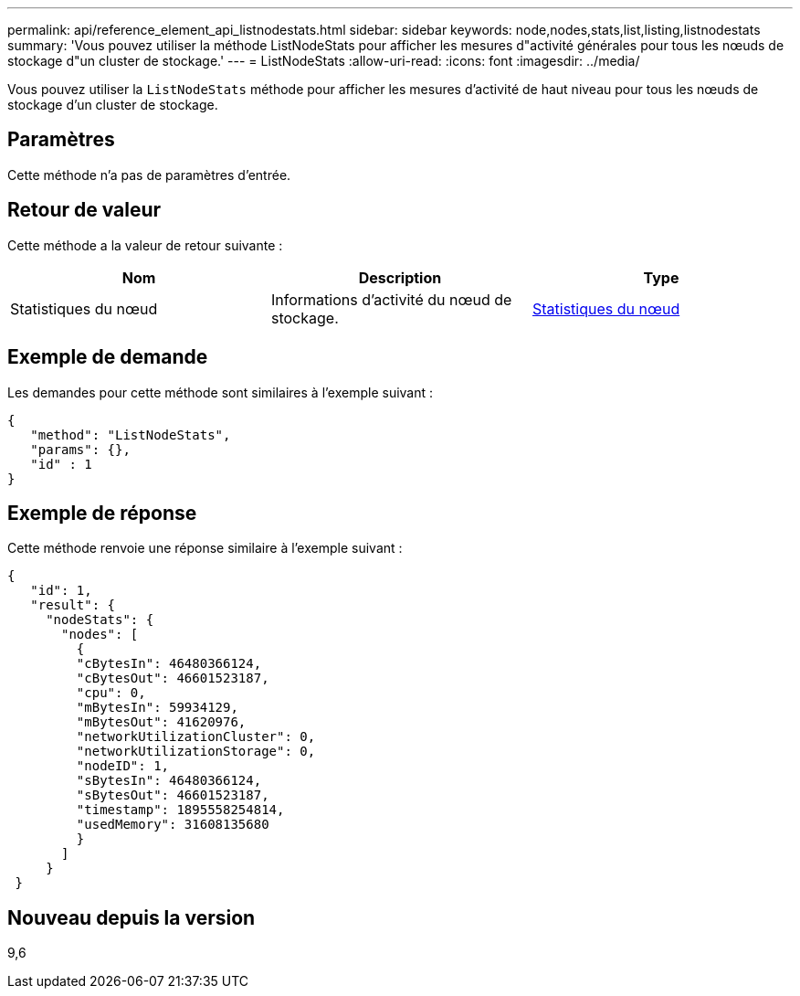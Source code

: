 ---
permalink: api/reference_element_api_listnodestats.html 
sidebar: sidebar 
keywords: node,nodes,stats,list,listing,listnodestats 
summary: 'Vous pouvez utiliser la méthode ListNodeStats pour afficher les mesures d"activité générales pour tous les nœuds de stockage d"un cluster de stockage.' 
---
= ListNodeStats
:allow-uri-read: 
:icons: font
:imagesdir: ../media/


[role="lead"]
Vous pouvez utiliser la `ListNodeStats` méthode pour afficher les mesures d'activité de haut niveau pour tous les nœuds de stockage d'un cluster de stockage.



== Paramètres

Cette méthode n'a pas de paramètres d'entrée.



== Retour de valeur

Cette méthode a la valeur de retour suivante :

|===
| Nom | Description | Type 


 a| 
Statistiques du nœud
 a| 
Informations d'activité du nœud de stockage.
 a| 
xref:reference_element_api_nodestats.adoc[Statistiques du nœud]

|===


== Exemple de demande

Les demandes pour cette méthode sont similaires à l'exemple suivant :

[listing]
----
{
   "method": "ListNodeStats",
   "params": {},
   "id" : 1
}
----


== Exemple de réponse

Cette méthode renvoie une réponse similaire à l'exemple suivant :

[listing]
----
{
   "id": 1,
   "result": {
     "nodeStats": {
       "nodes": [
         {
         "cBytesIn": 46480366124,
         "cBytesOut": 46601523187,
         "cpu": 0,
         "mBytesIn": 59934129,
         "mBytesOut": 41620976,
         "networkUtilizationCluster": 0,
         "networkUtilizationStorage": 0,
         "nodeID": 1,
         "sBytesIn": 46480366124,
         "sBytesOut": 46601523187,
         "timestamp": 1895558254814,
         "usedMemory": 31608135680
         }
       ]
     }
 }
----


== Nouveau depuis la version

9,6
